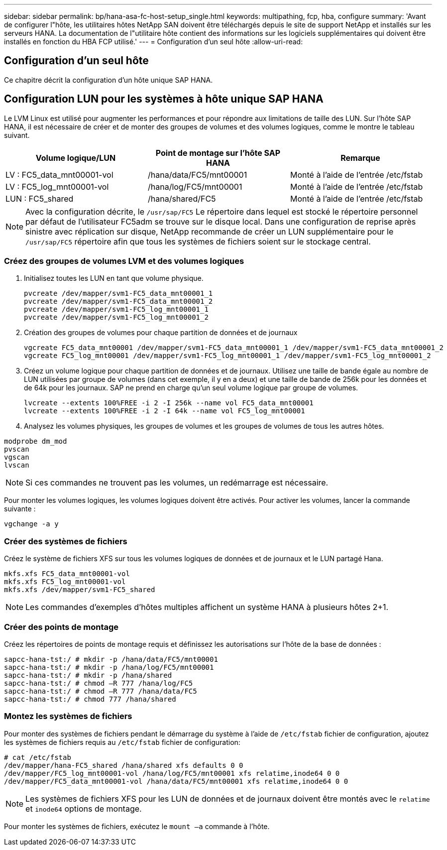 ---
sidebar: sidebar 
permalink: bp/hana-asa-fc-host-setup_single.html 
keywords: multipathing, fcp, hba, configure 
summary: 'Avant de configurer l"hôte, les utilitaires hôtes NetApp SAN doivent être téléchargés depuis le site de support NetApp et installés sur les serveurs HANA. La documentation de l"utilitaire hôte contient des informations sur les logiciels supplémentaires qui doivent être installés en fonction du HBA FCP utilisé.' 
---
= Configuration d'un seul hôte
:allow-uri-read: 




== Configuration d'un seul hôte

[role="lead"]
Ce chapitre décrit la configuration d'un hôte unique SAP HANA.



== Configuration LUN pour les systèmes à hôte unique SAP HANA

Le LVM Linux est utilisé pour augmenter les performances et pour répondre aux limitations de taille des LUN. Sur l'hôte SAP HANA, il est nécessaire de créer et de monter des groupes de volumes et des volumes logiques, comme le montre le tableau suivant.

|===
| Volume logique/LUN | Point de montage sur l'hôte SAP HANA | Remarque 


| LV : FC5_data_mnt00001-vol | /hana/data/FC5/mnt00001 | Monté à l'aide de l'entrée /etc/fstab 


| LV : FC5_log_mnt00001-vol | /hana/log/FC5/mnt00001 | Monté à l'aide de l'entrée /etc/fstab 


| LUN : FC5_shared | /hana/shared/FC5 | Monté à l'aide de l'entrée /etc/fstab 
|===

NOTE: Avec la configuration décrite, le  `/usr/sap/FC5` Le répertoire dans lequel est stocké le répertoire personnel par défaut de l'utilisateur FC5adm se trouve sur le disque local. Dans une configuration de reprise après sinistre avec réplication sur disque, NetApp recommande de créer un LUN supplémentaire pour le  `/usr/sap/FC5` répertoire afin que tous les systèmes de fichiers soient sur le stockage central.



=== Créez des groupes de volumes LVM et des volumes logiques

. Initialisez toutes les LUN en tant que volume physique.
+
....
pvcreate /dev/mapper/svm1-FC5_data_mnt00001_1
pvcreate /dev/mapper/svm1-FC5_data_mnt00001_2
pvcreate /dev/mapper/svm1-FC5_log_mnt00001_1
pvcreate /dev/mapper/svm1-FC5_log_mnt00001_2
....
. Création des groupes de volumes pour chaque partition de données et de journaux
+
....
vgcreate FC5_data_mnt00001 /dev/mapper/svm1-FC5_data_mnt00001_1 /dev/mapper/svm1-FC5_data_mnt00001_2
vgcreate FC5_log_mnt00001 /dev/mapper/svm1-FC5_log_mnt00001_1 /dev/mapper/svm1-FC5_log_mnt00001_2
....
. Créez un volume logique pour chaque partition de données et de journaux. Utilisez une taille de bande égale au nombre de LUN utilisées par groupe de volumes (dans cet exemple, il y en a deux) et une taille de bande de 256k pour les données et de 64k pour les journaux. SAP ne prend en charge qu'un seul volume logique par groupe de volumes.
+
....
lvcreate --extents 100%FREE -i 2 -I 256k --name vol FC5_data_mnt00001
lvcreate --extents 100%FREE -i 2 -I 64k --name vol FC5_log_mnt00001
....
. Analysez les volumes physiques, les groupes de volumes et les groupes de volumes de tous les autres hôtes.


....
modprobe dm_mod
pvscan
vgscan
lvscan
....

NOTE: Si ces commandes ne trouvent pas les volumes, un redémarrage est nécessaire.

Pour monter les volumes logiques, les volumes logiques doivent être activés. Pour activer les volumes, lancer la commande suivante :

....
vgchange -a y
....


=== Créer des systèmes de fichiers

Créez le système de fichiers XFS sur tous les volumes logiques de données et de journaux et le LUN partagé Hana.

....
mkfs.xfs FC5_data_mnt00001-vol
mkfs.xfs FC5_log_mnt00001-vol
mkfs.xfs /dev/mapper/svm1-FC5_shared
....

NOTE: Les commandes d'exemples d'hôtes multiples affichent un système HANA à plusieurs hôtes 2+1.



=== Créer des points de montage

Créez les répertoires de points de montage requis et définissez les autorisations sur l'hôte de la base de données :

....
sapcc-hana-tst:/ # mkdir -p /hana/data/FC5/mnt00001
sapcc-hana-tst:/ # mkdir -p /hana/log/FC5/mnt00001
sapcc-hana-tst:/ # mkdir -p /hana/shared
sapcc-hana-tst:/ # chmod –R 777 /hana/log/FC5
sapcc-hana-tst:/ # chmod –R 777 /hana/data/FC5
sapcc-hana-tst:/ # chmod 777 /hana/shared
....


=== Montez les systèmes de fichiers

Pour monter des systèmes de fichiers pendant le démarrage du système à l'aide de  `/etc/fstab` fichier de configuration, ajoutez les systèmes de fichiers requis au  `/etc/fstab` fichier de configuration:

....
# cat /etc/fstab
/dev/mapper/hana-FC5_shared /hana/shared xfs defaults 0 0
/dev/mapper/FC5_log_mnt00001-vol /hana/log/FC5/mnt00001 xfs relatime,inode64 0 0
/dev/mapper/FC5_data_mnt00001-vol /hana/data/FC5/mnt00001 xfs relatime,inode64 0 0
....

NOTE: Les systèmes de fichiers XFS pour les LUN de données et de journaux doivent être montés avec le `relatime` et `inode64` options de montage.

Pour monter les systèmes de fichiers, exécutez le  `mount –a` commande à l'hôte.

